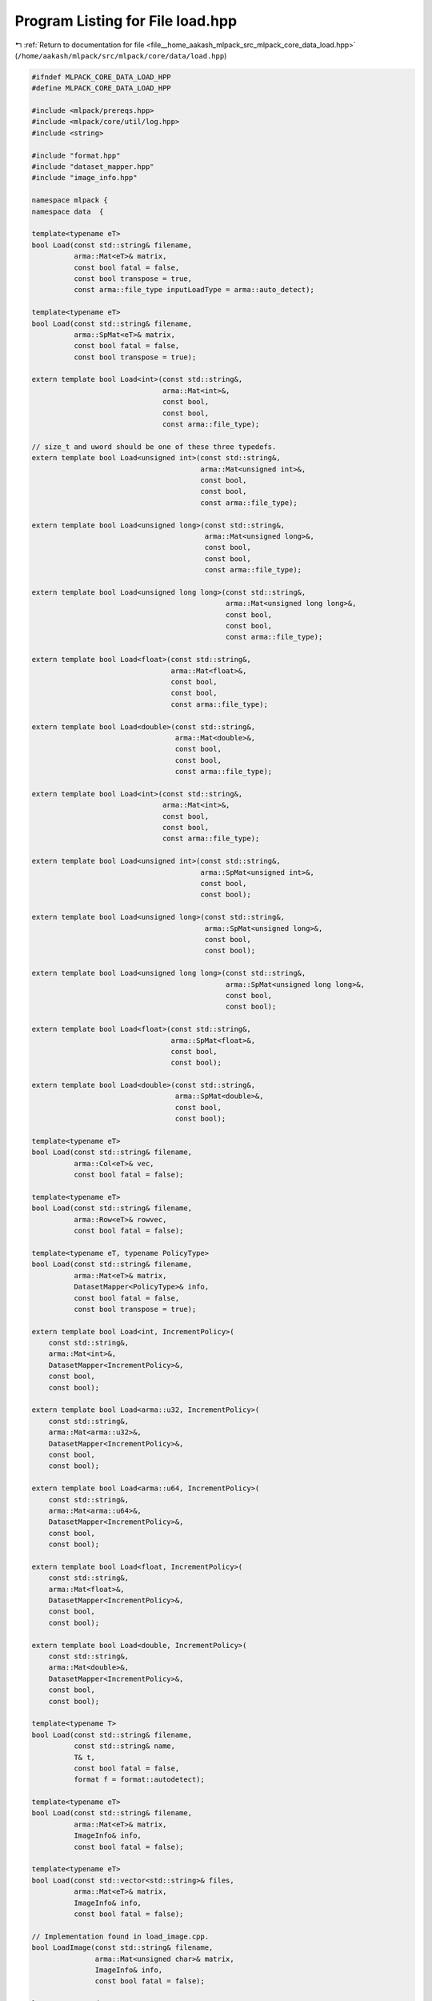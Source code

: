 
.. _program_listing_file__home_aakash_mlpack_src_mlpack_core_data_load.hpp:

Program Listing for File load.hpp
=================================

|exhale_lsh| :ref:`Return to documentation for file <file__home_aakash_mlpack_src_mlpack_core_data_load.hpp>` (``/home/aakash/mlpack/src/mlpack/core/data/load.hpp``)

.. |exhale_lsh| unicode:: U+021B0 .. UPWARDS ARROW WITH TIP LEFTWARDS

.. code-block:: cpp

   
   #ifndef MLPACK_CORE_DATA_LOAD_HPP
   #define MLPACK_CORE_DATA_LOAD_HPP
   
   #include <mlpack/prereqs.hpp>
   #include <mlpack/core/util/log.hpp>
   #include <string>
   
   #include "format.hpp"
   #include "dataset_mapper.hpp"
   #include "image_info.hpp"
   
   namespace mlpack {
   namespace data  {
   
   template<typename eT>
   bool Load(const std::string& filename,
             arma::Mat<eT>& matrix,
             const bool fatal = false,
             const bool transpose = true,
             const arma::file_type inputLoadType = arma::auto_detect);
   
   template<typename eT>
   bool Load(const std::string& filename,
             arma::SpMat<eT>& matrix,
             const bool fatal = false,
             const bool transpose = true);
   
   extern template bool Load<int>(const std::string&,
                                  arma::Mat<int>&,
                                  const bool,
                                  const bool,
                                  const arma::file_type);
   
   // size_t and uword should be one of these three typedefs.
   extern template bool Load<unsigned int>(const std::string&,
                                           arma::Mat<unsigned int>&,
                                           const bool,
                                           const bool,
                                           const arma::file_type);
   
   extern template bool Load<unsigned long>(const std::string&,
                                            arma::Mat<unsigned long>&,
                                            const bool,
                                            const bool,
                                            const arma::file_type);
   
   extern template bool Load<unsigned long long>(const std::string&,
                                                 arma::Mat<unsigned long long>&,
                                                 const bool,
                                                 const bool,
                                                 const arma::file_type);
   
   extern template bool Load<float>(const std::string&,
                                    arma::Mat<float>&,
                                    const bool,
                                    const bool,
                                    const arma::file_type);
   
   extern template bool Load<double>(const std::string&,
                                     arma::Mat<double>&,
                                     const bool,
                                     const bool,
                                     const arma::file_type);
   
   extern template bool Load<int>(const std::string&,
                                  arma::Mat<int>&,
                                  const bool,
                                  const bool,
                                  const arma::file_type);
   
   extern template bool Load<unsigned int>(const std::string&,
                                           arma::SpMat<unsigned int>&,
                                           const bool,
                                           const bool);
   
   extern template bool Load<unsigned long>(const std::string&,
                                            arma::SpMat<unsigned long>&,
                                            const bool,
                                            const bool);
   
   extern template bool Load<unsigned long long>(const std::string&,
                                                 arma::SpMat<unsigned long long>&,
                                                 const bool,
                                                 const bool);
   
   extern template bool Load<float>(const std::string&,
                                    arma::SpMat<float>&,
                                    const bool,
                                    const bool);
   
   extern template bool Load<double>(const std::string&,
                                     arma::SpMat<double>&,
                                     const bool,
                                     const bool);
   
   template<typename eT>
   bool Load(const std::string& filename,
             arma::Col<eT>& vec,
             const bool fatal = false);
   
   template<typename eT>
   bool Load(const std::string& filename,
             arma::Row<eT>& rowvec,
             const bool fatal = false);
   
   template<typename eT, typename PolicyType>
   bool Load(const std::string& filename,
             arma::Mat<eT>& matrix,
             DatasetMapper<PolicyType>& info,
             const bool fatal = false,
             const bool transpose = true);
   
   extern template bool Load<int, IncrementPolicy>(
       const std::string&,
       arma::Mat<int>&,
       DatasetMapper<IncrementPolicy>&,
       const bool,
       const bool);
   
   extern template bool Load<arma::u32, IncrementPolicy>(
       const std::string&,
       arma::Mat<arma::u32>&,
       DatasetMapper<IncrementPolicy>&,
       const bool,
       const bool);
   
   extern template bool Load<arma::u64, IncrementPolicy>(
       const std::string&,
       arma::Mat<arma::u64>&,
       DatasetMapper<IncrementPolicy>&,
       const bool,
       const bool);
   
   extern template bool Load<float, IncrementPolicy>(
       const std::string&,
       arma::Mat<float>&,
       DatasetMapper<IncrementPolicy>&,
       const bool,
       const bool);
   
   extern template bool Load<double, IncrementPolicy>(
       const std::string&,
       arma::Mat<double>&,
       DatasetMapper<IncrementPolicy>&,
       const bool,
       const bool);
   
   template<typename T>
   bool Load(const std::string& filename,
             const std::string& name,
             T& t,
             const bool fatal = false,
             format f = format::autodetect);
   
   template<typename eT>
   bool Load(const std::string& filename,
             arma::Mat<eT>& matrix,
             ImageInfo& info,
             const bool fatal = false);
   
   template<typename eT>
   bool Load(const std::vector<std::string>& files,
             arma::Mat<eT>& matrix,
             ImageInfo& info,
             const bool fatal = false);
   
   // Implementation found in load_image.cpp.
   bool LoadImage(const std::string& filename,
                  arma::Mat<unsigned char>& matrix,
                  ImageInfo& info,
                  const bool fatal = false);
   
   } // namespace data
   } // namespace mlpack
   
   // Include implementation of model-loading Load() overload.
   #include "load_model_impl.hpp"
   // Include implementation of Load() for vectors.
   #include "load_vec_impl.hpp"
   // Include implementation of Load() for images.
   #include "load_image_impl.hpp"
   
   #endif
